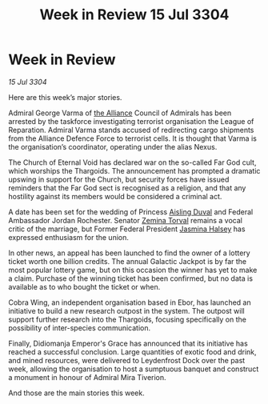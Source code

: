 :PROPERTIES:
:ID:       7ad0af04-99b2-45b6-bd23-76b339ca2a06
:END:
#+title: Week in Review 15 Jul 3304
#+filetags: :3304:galnet:

* Week in Review

/15 Jul 3304/

Here are this week’s major stories. 

Admiral George Varma of [[id:1d726aa0-3e07-43b4-9b72-074046d25c3c][the Alliance]] Council of Admirals has been arrested by the taskforce investigating terrorist organisation the League of Reparation. Admiral Varma stands accused of redirecting cargo shipments from the Alliance Defence Force to terrorist cells. It is thought that Varma is the organisation’s coordinator, operating under the alias Nexus. 

The Church of Eternal Void has declared war on the so-called Far God cult, which worships the Thargoids. The announcement has prompted a dramatic upswing in support for the Church, but security forces have issued reminders that the Far God sect is recognised as a religion, and that any hostility against its members would be considered a criminal act.  

A date has been set for the wedding of Princess [[id:b402bbe3-5119-4d94-87ee-0ba279658383][Aisling Duval]] and Federal Ambassador Jordan Rochester. Senator [[id:d8e3667c-3ba1-43aa-bc90-dac719c6d5e7][Zemina Torval]] remains a vocal critic of the marriage, but Former Federal President [[id:a9ccf59f-436e-44df-b041-5020285925f8][Jasmina Halsey]] has expressed enthusiasm for the union. 

In other news, an appeal has been launched to find the owner of a lottery ticket worth one billion credits. The annual Galactic Jackpot is by far the most popular lottery game, but on this occasion the winner has yet to make a claim. Purchase of the winning ticket has been confirmed, but no data is available as to who bought the ticket or when. 

Cobra Wing, an independent organisation based in Ebor, has launched an initiative to build a new research outpost in the system. The outpost will support further research into the Thargoids, focusing specifically on the possibility of inter-species communication. 

Finally, Didiomanja Emperor's Grace has announced that its initiative has reached a successful conclusion. Large quantities of exotic food and drink, and mined resources, were delivered to Leydenfrost Dock over the past week, allowing the organisation to host a sumptuous banquet and construct a monument in honour of Admiral Mira Tiverion. 

And those are the main stories this week.
